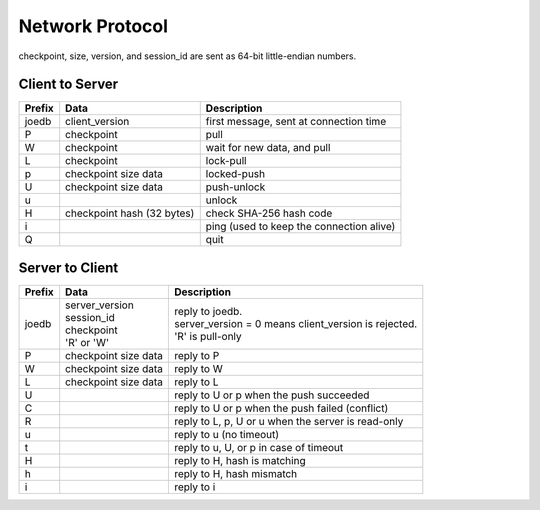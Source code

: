 Network Protocol
================

checkpoint, size, version, and session_id are sent as 64-bit little-endian numbers.

Client to Server
----------------

====== ================= ======================================================
Prefix Data              Description
====== ================= ======================================================
joedb  client_version    first message, sent at connection time
P      checkpoint        pull
W      checkpoint        wait for new data, and pull
L      checkpoint        lock-pull
p      checkpoint        locked-push
       size
       data
U      checkpoint        push-unlock
       size
       data
u                        unlock
H      checkpoint        check SHA-256 hash code
       hash (32 bytes)
i                        ping (used to keep the connection alive)
Q                        quit
====== ================= ======================================================


Server to Client
----------------

====== ================ ======================================================
Prefix Data             Description
====== ================ ======================================================
joedb  | server_version | reply to joedb.
       | session_id     | server_version = 0 means client_version is rejected.
       | checkpoint     | 'R' is pull-only
       | 'R' or 'W'
P      checkpoint       reply to P
       size
       data
W      checkpoint       reply to W
       size
       data
L      checkpoint       reply to L
       size
       data
U                       reply to U or p when the push succeeded
C                       reply to U or p when the push failed (conflict)
R                       reply to L, p, U or u when the server is read-only
u                       reply to u (no timeout)
t                       reply to u, U, or p in case of timeout
H                       reply to H, hash is matching
h                       reply to H, hash mismatch
i                       reply to i
====== ================ ======================================================
